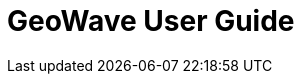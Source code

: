 <<<

:linkattrs:

= GeoWave User Guide

ifdef::backend-html5[]
++++
<script>
var doc_name = "User Guide";
</script>
++++
endif::backend-html5[]

